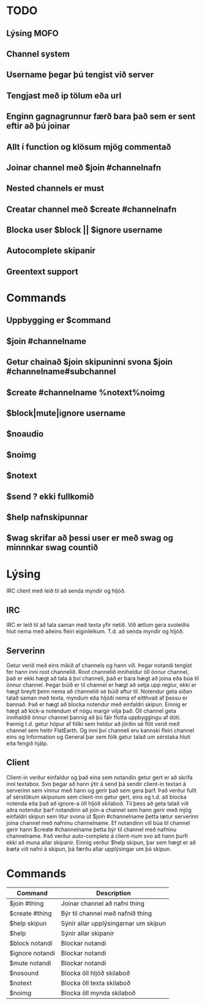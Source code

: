 * TODO
** Lýsing MOFO
** Channel system
** Username þegar þú tengist við server 
** Tengjast með ip tölum eða url
** Enginn gagnagrunnur færð bara það sem er sent eftir að þú joinar
** Allt í function og klösum mjög commentað
** Joinar channel með $join #channelnafn
** Nested channels er must
** Creatar channel með $create #channelnafn
** Blocka user $block || $ignore username
** Autocomplete skipanir
** Greentext support

* Commands
** Uppbygging er $command
** $join #channelname
** Getur chainað $join skipuninni svona $join #channelname#subchannel
** $create #channelname %notext%noimg
** $block|mute|ignore username
** $noaudio
** $noimg
** $notext
** $send ? ekki fullkomið 
** $help nafnskipunnar
** $wag skrifar að þessi user er með swag og minnnkar swag countið

* Lýsing
IRC client með leið til að senda myndir og hljóð.
** IRC
IRC er leið til að tala saman með texta yfir netið. Við ætlum gera svoleiðis hlut nema með aðeins fleiri
eiginleikum. T.d. að senda myndir og hljóð.
** Serverinn
Getur verið með eins mikið af channels og hann vill.
Þegar notandi tengist fer hann inní root channelið.
Root channelið inniheldur öll önnur channel, það er ekki hægt að tala á því channeli,
það er bara hægt að joina eða búa til önnur channel.
Þegar búið er til channel er hægt að setja upp reglur, ekki er hægt breytt þeim nema að channelið sé búið aftur til.
Notendur geta síðan talað saman með texta, myndum eða hljóði nema ef eitthvað af þessu er bannað.
Það er hægt að blocka notendur með einfaldri skipun. Einnig er hægt að kick-a notendum ef nógu margir
vilja það. Öll channel geta innihaldið önnur channel þannig að þú fáir flotta uppbyggingu af dóti. Þannig t.d.
getur hópur af fólki sem heldur að jörðin sé flöt verið með channel sem heitir FlatEarth. Og inní því channeli
eru kannski fleiri channel eins og Information og General þar sem fólk getur talað um sérstaka hluti eða fengið hjálp.

** Client
Client-in verður einfaldur og það eina sem notandin getur gert er að skrifa inní textabox.
Svo þegar að hann ýtir á send þá sendir client-in textan á serverinn sem vinnur með hann og gerir það sem gera þarf.
Það verður fullt af sérstökum skipunum sem client-inn getur gert, eins og t.d. að blocka notenda eða það að ignore-a
öll hljóð skilaboð. Til þess að geta talað við aðra notendur þarf notandinn að join-a channel sem hann gerir með mjög
einfaldri skipun sem lítur svona út $join #channelname þetta lætur serverinn joina channel með nafninu channelname.
Ef notandinn vill búa til channel gerir hann $create #channelname þetta býr til channel með nafninu channelname.
Það verður auto-complete á client-num svo að hann þurfi ekki að muna allar skipanir.
Einnig verður $help skipun, þar sem hægt er að bæta við nafni á skipun, þá færðu allar upplýsingar um þá skipun.

* Commands
| Command         | Description                          |
|-----------------+--------------------------------------|
| $join #thing    | Joinar channel að nafni thing        |
| $create #thing  | Býr til channel með nafnið thing     |
| $help skipun    | Sýnir allar upplýsingarnar um skipun |
| $help           | Sýnir allar skipanir                 |
| $block notandi  | Blockar notandi                      |
| $ignore notandi | Blockar notandi                      |
| $mute notandi   | Blockar notandi                      |
| $nosound        | Blocka öll hljóð skilaboð            |
| $notext         | Blocka öll texta skilaboð            |
| $noimg          | Blocka öll mynda skilaboð            |

